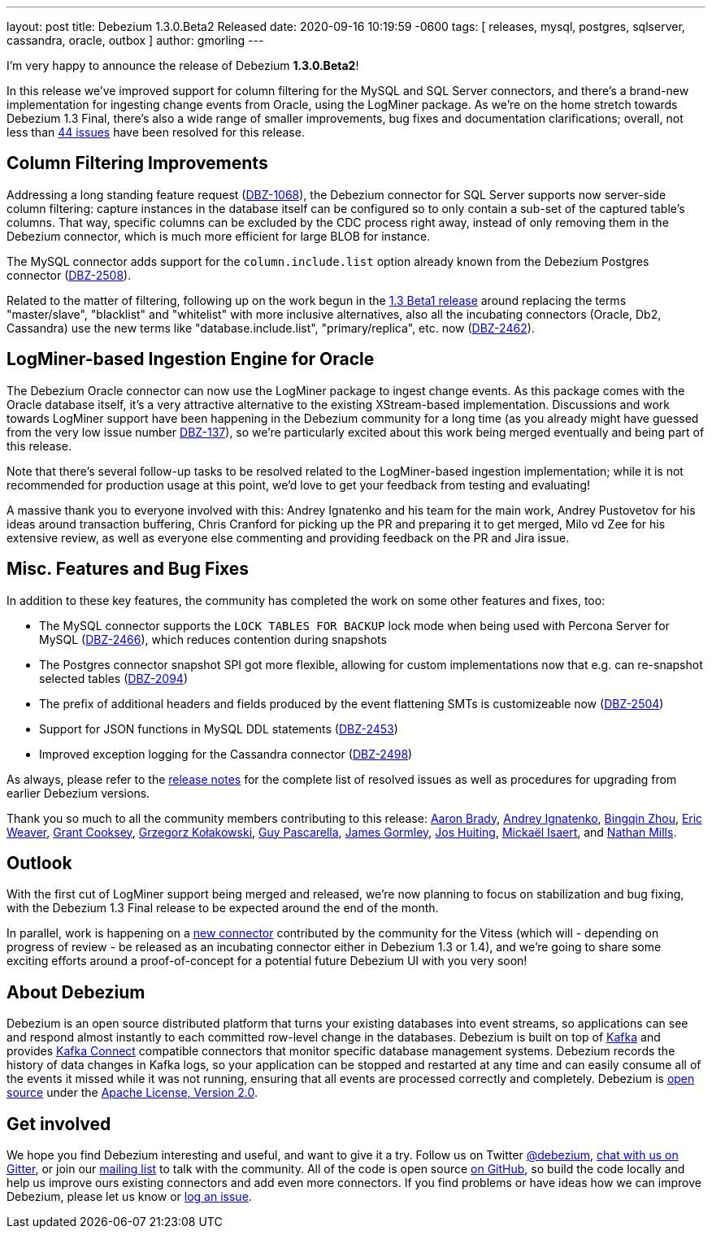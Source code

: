 ---
layout: post
title:  Debezium 1.3.0.Beta2 Released
date:   2020-09-16 10:19:59 -0600
tags: [ releases, mysql, postgres, sqlserver, cassandra, oracle, outbox ]
author: gmorling
---

I'm very happy to announce the release of Debezium *1.3.0.Beta2*!

In this release we've improved support for column filtering for the MySQL and SQL Server connectors,
and there's a brand-new implementation for ingesting change events from Oracle, using the LogMiner package.
As we're on the home stretch towards Debezium 1.3 Final,
there's also a wide range of smaller improvements, bug fixes and documentation clarifications;
overall, not less than https://issues.redhat.com/issues/?jql=project%20%3D%20DBZ%20AND%20fixVersion%20%3D%201.3.0.Beta2%20ORDER%20BY%20issuetype%20DESC&startIndex=20[44 issues] have been resolved for this release.

+++<!-- more -->+++

== Column Filtering Improvements

Addressing a long standing feature request (https://issues.redhat.com/browse/DBZ-1068[DBZ-1068]),
the Debezium connector for SQL Server supports now server-side column filtering:
capture instances in the database itself can be configured so to only contain a sub-set of the captured table's columns.
That way, specific columns can be excluded by the CDC process right away,
instead of only removing them in the Debezium connector,
which is much more efficient for large BLOB for instance.

The MySQL connector adds support for the `column.include.list` option already known from the Debezium Postgres connector
(https://issues.redhat.com/browse/DBZ-2508[DBZ-2508]).

Related to the matter of filtering,
following up on the work begun in the https://debezium.io/blog/2020/09/03/debezium-1-3-beta1-released/[1.3 Beta1 release] around replacing the terms "master/slave", "blacklist" and "whitelist" with more inclusive alternatives,
also all the incubating connectors (Oracle, Db2, Cassandra) use the new terms like "database.include.list", "primary/replica", etc. now (https://issues.redhat.com/browse/DBZ-2462[DBZ-2462]).

== LogMiner-based Ingestion Engine for Oracle

The Debezium Oracle connector can now use the LogMiner package to ingest change events.
As this package comes with the Oracle database itself,
it's a very attractive alternative to the existing XStream-based implementation.
Discussions and work towards LogMiner support have been happening in the Debezium community for a long time
(as you already might have guessed from the very low issue number https://issues.redhat.com/browse/DBZ-137[DBZ-137]),
so we're particularly excited about this work being merged eventually and being part of this release.

Note that there's several follow-up tasks to be resolved related to the LogMiner-based ingestion implementation;
while it is not recommended for production usage at this point,
we'd love to get your feedback from testing and evaluating!

A massive thank you to everyone involved with this:
Andrey Ignatenko and his team for the main work,
Andrey Pustovetov for his ideas around transaction buffering,
Chris Cranford for picking up the PR and preparing it to get merged,
Milo vd Zee for his extensive review,
as well as everyone else commenting and providing feedback on the PR and Jira issue.

== Misc. Features and Bug Fixes

In addition to these key features, the community has completed the work on some other features and fixes, too:

* The MySQL connector supports the `LOCK TABLES FOR BACKUP` lock mode when being used with Percona Server for MySQL (https://issues.redhat.com/browse/DBZ-2466[DBZ-2466]),
which reduces contention during snapshots
* The Postgres connector snapshot SPI got more flexible, allowing for custom implementations now that e.g. can re-snapshot selected tables (https://issues.redhat.com/browse/DBZ-2094[DBZ-2094])
* The prefix of additional headers and fields produced by the event flattening SMTs is customizeable now (https://issues.redhat.com/browse/DBZ-2504[DBZ-2504])
* Support for JSON functions in MySQL DDL statements (https://issues.redhat.com/browse/DBZ-2453[DBZ-2453])
* Improved exception logging for the Cassandra connector (https://issues.redhat.com/browse/DBZ-2498[DBZ-2498])

As always, please refer to the link:/releases/1.3/release-notes/#release-1.3.0-beta2[release notes] for the complete list of resolved issues as well as procedures for upgrading from earlier Debezium versions.

Thank you so much to all the community members contributing to this release:
https://github.com/insom[Aaron Brady],
https://github.com/AndreyIg[Andrey Ignatenko],
https://github.com/bingqinzhou[Bingqin Zhou],
https://github.com/eric-weaver[Eric Weaver],
https://github.com/grantcooksey[Grant Cooksey],
https://github.com/grzegorz8[Grzegorz Kołakowski],
https://github.com/GuyIEX[Guy Pascarella],
https://github.com/jgormley6[James Gormley],
https://github.com/jhuiting[Jos Huiting],
https://github.com/misaert[Mickaël Isaert],
and https://github.com/rivernate[Nathan Mills].

== Outlook

With the first cut of LogMiner support being merged and released,
we're now planning to focus on stabilization and bug fixing,
with the Debezium 1.3 Final release to be expected around the end of the month.

In parallel, work is happening on a https://github.com/debezium/debezium-connector-vitess/pull/1[new connector] contributed by the community for the Vitess (which will - depending on progress of review - be released as an incubating connector either in Debezium 1.3 or 1.4),
and we're going to share some exciting efforts around a proof-of-concept for a potential future Debezium UI with you very soon!

== About Debezium

Debezium is an open source distributed platform that turns your existing databases into event streams,
so applications can see and respond almost instantly to each committed row-level change in the databases.
Debezium is built on top of http://kafka.apache.org/[Kafka] and provides http://kafka.apache.org/documentation.html#connect[Kafka Connect] compatible connectors that monitor specific database management systems.
Debezium records the history of data changes in Kafka logs, so your application can be stopped and restarted at any time and can easily consume all of the events it missed while it was not running,
ensuring that all events are processed correctly and completely.
Debezium is link:/license/[open source] under the http://www.apache.org/licenses/LICENSE-2.0.html[Apache License, Version 2.0].

== Get involved

We hope you find Debezium interesting and useful, and want to give it a try.
Follow us on Twitter https://twitter.com/debezium[@debezium], https://gitter.im/debezium/user[chat with us on Gitter],
or join our https://groups.google.com/forum/#!forum/debezium[mailing list] to talk with the community.
All of the code is open source https://github.com/debezium/[on GitHub],
so build the code locally and help us improve ours existing connectors and add even more connectors.
If you find problems or have ideas how we can improve Debezium, please let us know or https://issues.redhat.com/projects/DBZ/issues/[log an issue].
